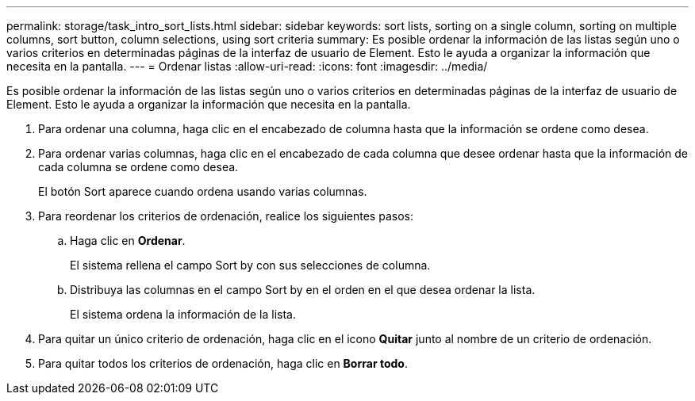 ---
permalink: storage/task_intro_sort_lists.html 
sidebar: sidebar 
keywords: sort lists, sorting on a single column, sorting on multiple columns, sort button, column selections, using sort criteria 
summary: Es posible ordenar la información de las listas según uno o varios criterios en determinadas páginas de la interfaz de usuario de Element. Esto le ayuda a organizar la información que necesita en la pantalla. 
---
= Ordenar listas
:allow-uri-read: 
:icons: font
:imagesdir: ../media/


[role="lead"]
Es posible ordenar la información de las listas según uno o varios criterios en determinadas páginas de la interfaz de usuario de Element. Esto le ayuda a organizar la información que necesita en la pantalla.

. Para ordenar una columna, haga clic en el encabezado de columna hasta que la información se ordene como desea.
. Para ordenar varias columnas, haga clic en el encabezado de cada columna que desee ordenar hasta que la información de cada columna se ordene como desea.
+
El botón Sort aparece cuando ordena usando varias columnas.

. Para reordenar los criterios de ordenación, realice los siguientes pasos:
+
.. Haga clic en *Ordenar*.
+
El sistema rellena el campo Sort by con sus selecciones de columna.

.. Distribuya las columnas en el campo Sort by en el orden en el que desea ordenar la lista.
+
El sistema ordena la información de la lista.



. Para quitar un único criterio de ordenación, haga clic en el icono *Quitar* junto al nombre de un criterio de ordenación.
. Para quitar todos los criterios de ordenación, haga clic en *Borrar todo*.


